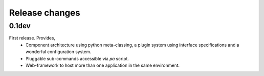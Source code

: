 Release changes
===============

0.1dev
------

First release. Provides,
  * Component architecture using python meta-classing, a plugin system using 
    interface specifications and a wonderful configuration system.
  * Pluggable sub-commands accessible via `pa` script.
  * Web-framework to host more than one application in the same environment.
